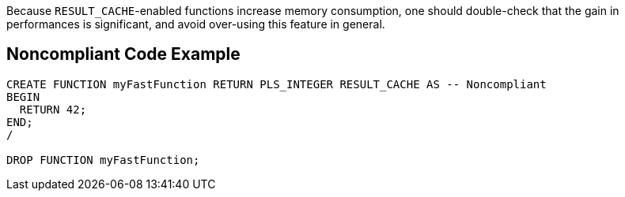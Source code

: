 Because ``++RESULT_CACHE++``-enabled functions increase memory consumption, one should double-check that the gain in performances is significant, and avoid over-using this feature in general.


== Noncompliant Code Example

----
CREATE FUNCTION myFastFunction RETURN PLS_INTEGER RESULT_CACHE AS -- Noncompliant
BEGIN
  RETURN 42;
END;
/

DROP FUNCTION myFastFunction;
----

